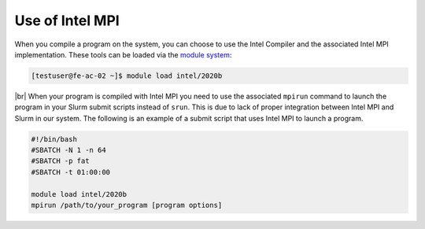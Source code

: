 .. |br| raw:: html

   <br>

Use of Intel MPI
===========================

When you compile a program on the system, you can choose to use the Intel Compiler and the associated Intel MPI implementation. These tools can be loaded via the `module system <../software/modules.html>`__:

.. code-block:: console

   [testuser@fe-ac-02 ~]$ module load intel/2020b

|br|
When your program is compiled with Intel MPI you need to use the associated ``mpirun`` command to launch the program in your Slurm submit scripts instead of ``srun``. This is due to lack of proper integration between Intel MPI and Slurm in our system. The following is an example of a submit script that uses Intel MPI to launch a program.

.. code-block:: bash

   #!/bin/bash
   #SBATCH -N 1 -n 64
   #SBATCH -p fat
   #SBATCH -t 01:00:00

   module load intel/2020b
   mpirun /path/to/your_program [program options]
